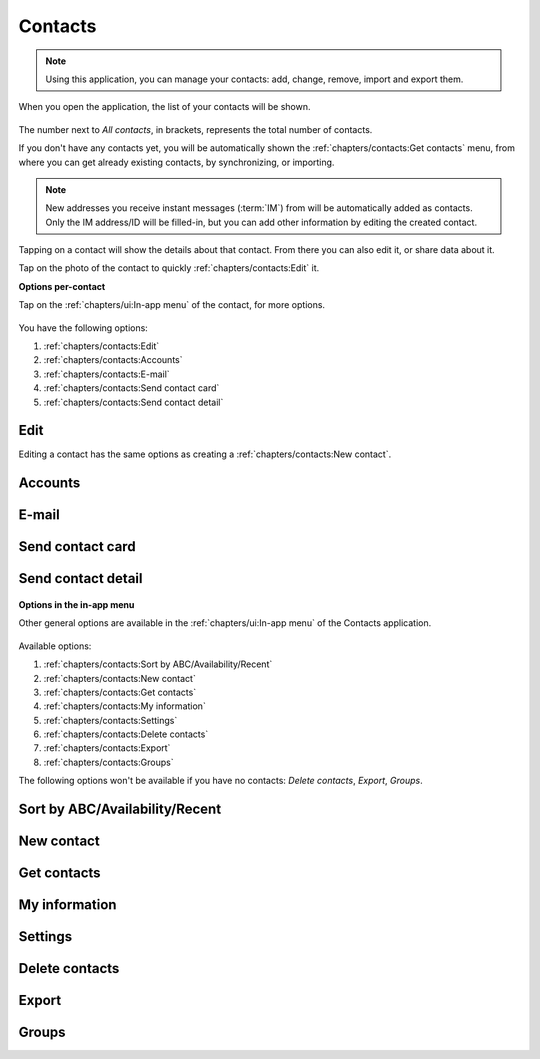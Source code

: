 .. |contacts-get| image:: /screenshots/contacts/contacts-get.png
   :scale: 60%
   :align: bottom
   :alt: Alt

.. |contacts-import| image:: /screenshots/contacts/contacts-import.png
   :scale: 60%
   :align: bottom
   :alt: Alt

.. |contacts-import-files| image:: /screenshots/contacts/contacts-import-files.png
   :scale: 60%
   :align: bottom
   :alt: Alt

.. |contacts-import-folder| image:: /screenshots/contacts/contacts-import-folder.png
   :scale: 60%
   :align: bottom
   :alt: Alt

.. |contacts-in-app-menu| image:: /screenshots/contacts/contacts-in-app-menu.png
   :scale: 60%
   :align: bottom
   :alt: Alt

.. |contact-new| image:: /screenshots/contacts/contact-new.png
   :scale: 60%
   :align: bottom
   :alt: Alt

.. |contact-phone-1| image:: /screenshots/contacts/contact-phone-1.png
   :scale: 60%
   :align: bottom
   :alt: Alt

.. |contact-phone-2| image:: /screenshots/contacts/contact-phone-2.png
   :scale: 60%
   :align: bottom
   :alt: Alt

.. |contact-email| image:: /screenshots/contacts/contact-email.png
   :scale: 60%
   :align: bottom
   :alt: Alt

.. |contact-new-field-1| image:: /screenshots/contacts/contact-new-field-1.png
   :scale: 60%
   :align: bottom
   :alt: Alt

.. |contact-new-field-2| image:: /screenshots/contacts/contact-new-field-2.png
   :scale: 60%
   :align: bottom
   :alt: Alt

.. |contact-new-field-3| image:: /screenshots/contacts/contact-new-field-3.png
   :scale: 60%
   :align: bottom
   :alt: Alt

.. |contact-new-field-4| image:: /screenshots/contacts/contact-new-field-4.png
   :scale: 60%
   :align: bottom
   :alt: Alt

.. |contact-added-fields| image:: /screenshots/contacts/contact-added-fields.png
   :scale: 60%
   :align: bottom
   :alt: Alt

.. |contact-delete-fields| image:: /screenshots/contacts/contact-delete-fields.png
   :scale: 60%
   :align: bottom
   :alt: Alt

.. |contact-delete-fields-confirm| image:: /screenshots/contacts/contact-delete-fields-confirm.png
   :scale: 60%
   :align: bottom
   :alt: Alt

.. |contact-new-done| image:: /screenshots/contacts/contact-new-done.png
   :scale: 60%
   :align: bottom
   :alt: Alt

.. |contact-select-image| image:: /screenshots/contacts/contact-select-image.png
   :scale: 60%
   :align: bottom
   :alt: Alt

.. |contact-select-image-file| image:: /screenshots/contacts/contact-select-image-file.png
   :scale: 60%
   :align: bottom
   :alt: Alt

.. |contacts-main| image:: /screenshots/contacts/contacts-main.png
   :scale: 60%
   :align: bottom
   :alt: Alt

.. |contact-my-information-add| image:: /screenshots/contacts/contact-my-information-add.png
   :scale: 60%
   :align: bottom
   :alt: Alt

.. |contact-my-information| image:: /screenshots/contacts/contact-my-information.png
   :scale: 60%
   :align: bottom
   :alt: Alt

.. |contact-edit| image:: /screenshots/contacts/contact-edit.png
   :scale: 60%
   :align: bottom
   :alt: Alt

.. |contact-card-send-via| image:: /screenshots/contacts/contact-card-send-via.png
   :scale: 60%
   :align: bottom
   :alt: Alt

.. |contact-send-avatar| image:: /screenshots/contacts/contact-send-avatar.png
   :scale: 60%
   :align: bottom
   :alt: Alt

.. |contact-detail-send| image:: /screenshots/contacts/contact-detail-send.png
   :scale: 60%
   :align: bottom
   :alt: Alt

.. |contact-detail-send-via| image:: /screenshots/contacts/contact-detail-send-via.png
   :scale: 60%
   :align: bottom
   :alt: Alt

.. |contacts-delete-select| image:: /screenshots/contacts/contacts-delete-select.png
   :scale: 60%
   :align: bottom
   :alt: Alt

.. |contacts-settings| image:: /screenshots/contacts/contacts-settings.png
   :scale: 60%
   :align: bottom
   :alt: Alt

.. |contacts-settings-display-name| image:: /screenshots/contacts/contacts-settings-display-name.png
   :scale: 60%
   :align: bottom
   :alt: Alt

.. |contacts-delete-all| image:: /screenshots/contacts/contacts-delete-all.png
   :scale: 60%
   :align: bottom
   :alt: Alt

.. |contacts-voicemail-number| image:: /screenshots/contacts/contacts-voicemail-number.png
   :scale: 60%
   :align: bottom
   :alt: Alt

Contacts
========

.. note:: Using this application, you can manage your contacts: add, change, remove, import and export them.

When you open the application, the list of your contacts will be shown.

     |contacts-main|

The number next to *All contacts*, in brackets,  represents the total number of contacts.

If you don't have any contacts yet, you will be automatically shown the :ref:`chapters/contacts:Get contacts` menu, from where you can get already existing contacts, by synchronizing, or importing.

.. note:: New addresses you receive instant messages (:term:`IM`) from will be automatically added as contacts. Only the IM address/ID will be filled-in, but you can add other information by editing the created contact.

Tapping on a contact will show the details about that contact. From there you can also edit it, or share data about it.

Tap on the photo of the contact to quickly :ref:`chapters/contacts:Edit` it.

**Options per-contact**

Tap on the :ref:`chapters/ui:In-app menu` of the contact, for more options.

     |contact-edit|

You have the following options:

#. :ref:`chapters/contacts:Edit`
#. :ref:`chapters/contacts:Accounts`
#. :ref:`chapters/contacts:E-mail`
#. :ref:`chapters/contacts:Send contact card`
#. :ref:`chapters/contacts:Send contact detail`

Edit
^^^^

Editing a contact has the same options as creating a :ref:`chapters/contacts:New contact`.

Accounts
^^^^^^^^

E-mail
^^^^^^

Send contact card
^^^^^^^^^^^^^^^^^

     |contact-card-send-via|

     |contact-send-avatar|

Send contact detail
^^^^^^^^^^^^^^^^^^^

     |contact-detail-send|

     |contact-detail-send-via|

     |contact-send-avatar|

**Options in the in-app menu**

Other general options are available in the :ref:`chapters/ui:In-app menu` of the Contacts application.

     |contacts-in-app-menu|

Available options:

#. :ref:`chapters/contacts:Sort by ABC/Availability/Recent`
#. :ref:`chapters/contacts:New contact`
#. :ref:`chapters/contacts:Get contacts`
#. :ref:`chapters/contacts:My information`
#. :ref:`chapters/contacts:Settings`
#. :ref:`chapters/contacts:Delete contacts`
#. :ref:`chapters/contacts:Export`
#. :ref:`chapters/contacts:Groups`

The following options won't be available if you have no contacts: *Delete contacts*, *Export*, *Groups*.

Sort by ABC/Availability/Recent
^^^^^^^^^^^^^^^^^^^^^^^^^^^^^^^

New contact
^^^^^^^^^^^

     |contact-new|

     |contact-phone-1|

     |contact-phone-2|

     |contact-email|

     |contact-new-field-1|

     |contact-new-field-2|

     |contact-new-field-3|

     |contact-new-field-4|

     |contact-added-fields|

     |contact-delete-fields|

     |contact-delete-fields-confirm|

     |contact-select-image|

     |contact-select-image-file|

     |contact-new-done|

Get contacts
^^^^^^^^^^^^

     |contacts-get|

     |contacts-import|

     |contacts-import-files|

     |contacts-import-folder|

My information
^^^^^^^^^^^^^^

     |contact-my-information|

     |contact-my-information-add|

Settings
^^^^^^^^

     |contacts-settings|

     |contacts-settings-display-name|

     |contacts-delete-all|

     |contacts-voicemail-number|

Delete contacts
^^^^^^^^^^^^^^^

     |contacts-delete-select|

Export
^^^^^^

Groups
^^^^^^

